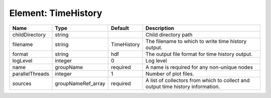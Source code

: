 Element: TimeHistory
====================

=============== ================== =========== =============================================================================== 
Name            Type               Default     Description                                                                     
=============== ================== =========== =============================================================================== 
childDirectory  string                         Child directory path                                                            
filename        string             TimeHistory The filename to which to write time history output.                             
format          string             hdf         The output file format for time history output.                                 
logLevel        integer            0           Log level                                                                       
name            groupName          required    A name is required for any non-unique nodes                                     
parallelThreads integer            1           Number of plot files.                                                           
sources         groupNameRef_array required    A list of collectors from which to collect and output time history information. 
=============== ================== =========== =============================================================================== 


